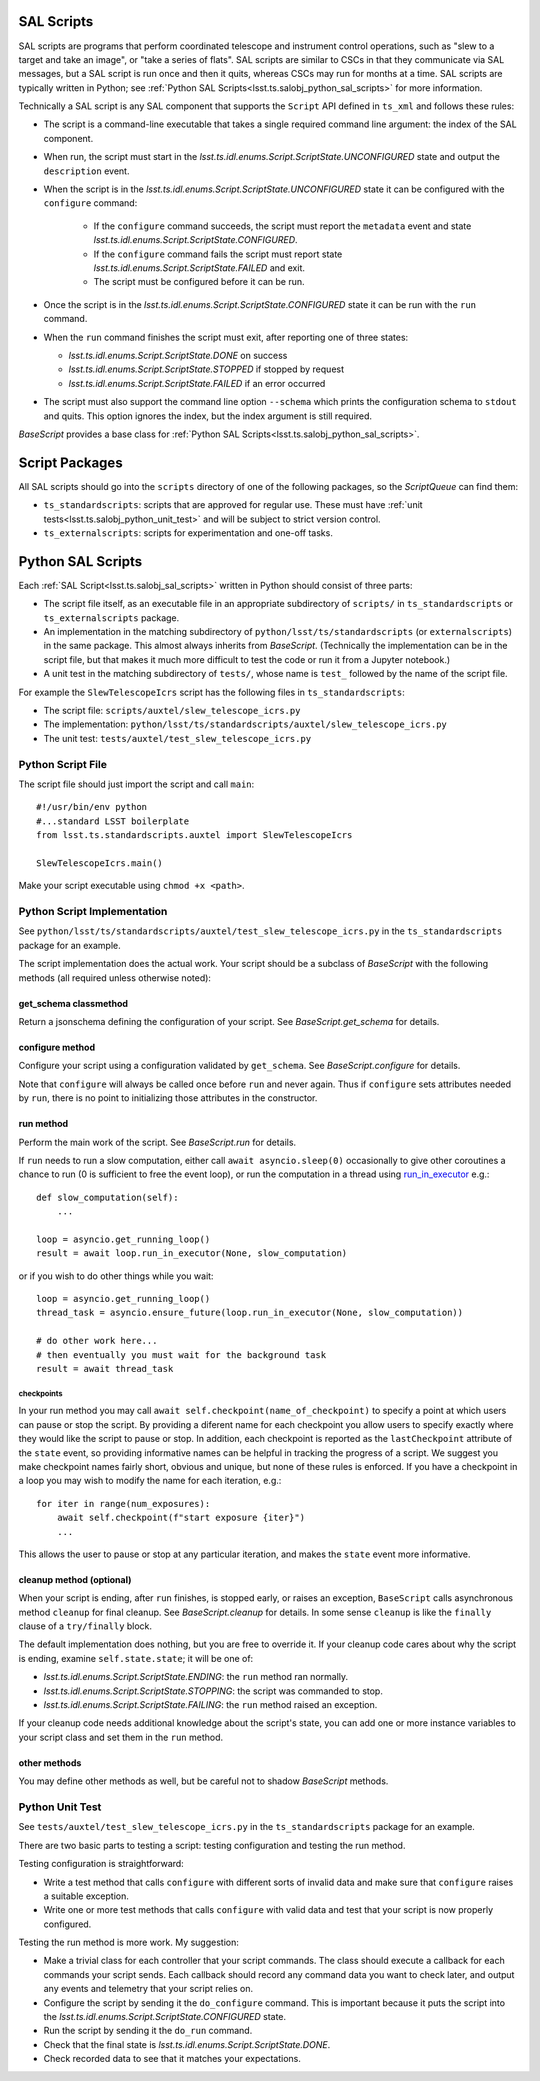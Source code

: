 .. py:currentmodule:: lsst.ts.salobj

.. _lsst.ts.salobj_sal_scripts:

SAL Scripts
###########

SAL scripts are programs that perform coordinated telescope and instrument control operations, such as "slew to a target and take an image", or "take a series of flats".
SAL scripts are similar to CSCs in that they communicate via SAL messages, but a SAL script is run once and then it quits, whereas CSCs may run for months at a time.
SAL scripts are typically written in Python; see :ref:`Python SAL Scripts<lsst.ts.salobj_python_sal_scripts>` for more information.

Technically a SAL script is any SAL component that supports the ``Script`` API defined in ``ts_xml`` and follows these rules:

* The script is a command-line executable that takes a single required command line argument: the index of the SAL component.
* When run, the script must start in the `lsst.ts.idl.enums.Script.ScriptState.UNCONFIGURED` state and output the ``description`` event.
* When the script is in the `lsst.ts.idl.enums.Script.ScriptState.UNCONFIGURED` state it can be configured with the ``configure`` command:

    * If the ``configure`` command succeeds, the script must report the ``metadata`` event and state `lsst.ts.idl.enums.Script.ScriptState.CONFIGURED`.
    * If the ``configure`` command fails the script must report state `lsst.ts.idl.enums.Script.ScriptState.FAILED` and exit.
    * The script must be configured before it can be run.

* Once the script is in the `lsst.ts.idl.enums.Script.ScriptState.CONFIGURED` state it can be run with the ``run`` command.
* When the ``run`` command finishes the script must exit, after reporting one of three states:

  * `lsst.ts.idl.enums.Script.ScriptState.DONE` on success
  * `lsst.ts.idl.enums.Script.ScriptState.STOPPED` if stopped by request
  * `lsst.ts.idl.enums.Script.ScriptState.FAILED` if an error occurred

* The script must also support the command line option ``--schema`` which prints the configuration schema to ``stdout`` and quits.
  This option ignores the index, but the index argument is still required.

`BaseScript` provides a base class for :ref:`Python SAL Scripts<lsst.ts.salobj_python_sal_scripts>`.

Script Packages
###############

All SAL scripts should go into the ``scripts`` directory of one of the following packages, so the `ScriptQueue` can find them:

* ``ts_standardscripts``: scripts that are approved for regular use.
  These must have :ref:`unit tests<lsst.ts.salobj_python_unit_test>` and will be subject to strict version control.
* ``ts_externalscripts``: scripts for experimentation and one-off tasks.

.. _lsst.ts.salobj_python_sal_scripts:

Python SAL Scripts
##################

Each :ref:`SAL Script<lsst.ts.salobj_sal_scripts>` written in Python should consist of three parts:

* The script file itself, as an executable file in an appropriate subdirectory of ``scripts/`` in ``ts_standardscripts`` or ``ts_externalscripts`` package.
* An implementation in the matching subdirectory of ``python/lsst/ts/standardscripts`` (or ``externalscripts``) in the same package.
  This almost always inherits from `BaseScript`.
  (Technically the implementation can be in the script file, but that makes it much more difficult to test the code or run it from a Jupyter notebook.)
* A unit test in the matching subdirectory of ``tests/``, whose name is ``test_`` followed by the name of the script file.

For example the ``SlewTelescopeIcrs`` script has the following files in ``ts_standardscripts``:

* The script file: ``scripts/auxtel/slew_telescope_icrs.py``
* The implementation: ``python/lsst/ts/standardscripts/auxtel/slew_telescope_icrs.py``
* The unit test: ``tests/auxtel/test_slew_telescope_icrs.py``

Python Script File
==================

The script file should just import the script and call ``main``::

    #!/usr/bin/env python
    #...standard LSST boilerplate
    from lsst.ts.standardscripts.auxtel import SlewTelescopeIcrs

    SlewTelescopeIcrs.main()

Make your script executable using ``chmod +x <path>``.

Python Script Implementation
============================

See ``python/lsst/ts/standardscripts/auxtel/test_slew_telescope_icrs.py`` in the ``ts_standardscripts`` package for an example.

The script implementation does the actual work.
Your script should be a subclass of `BaseScript` with the following methods (all required unless otherwise noted):

get_schema classmethod
----------------------

Return a jsonschema defining the configuration of your script.
See `BaseScript.get_schema` for details.

configure method
----------------

Configure your script using a configuration validated by ``get_schema``.
See `BaseScript.configure` for details.

Note that ``configure`` will always be called once before ``run`` and never again.
Thus if ``configure`` sets attributes needed by ``run``, there is no point to initializing those attributes in the constructor.

run method
----------

Perform the main work of the script.
See `BaseScript.run` for details.

If ``run`` needs to run a slow computation, either call ``await asyncio.sleep(0)`` occasionally to give other coroutines a chance to run (0 is sufficient to free the event loop), or run the computation in a thread using `run_in_executor`_ e.g.::

    def slow_computation(self):
        ...

    loop = asyncio.get_running_loop()
    result = await loop.run_in_executor(None, slow_computation)

or if you wish to do other things while you wait::

    loop = asyncio.get_running_loop()
    thread_task = asyncio.ensure_future(loop.run_in_executor(None, slow_computation))

    # do other work here...
    # then eventually you must wait for the background task
    result = await thread_task

.. _run_in_executor: https://docs.python.org/3/library/asyncio-eventloop.html#id14

checkpoints
^^^^^^^^^^^

In your run method you may call ``await self.checkpoint(name_of_checkpoint)`` to specify a point at which users can pause or stop the script.
By providing a diferent name for each checkpoint you allow users to specify exactly where they would like the script to pause or stop.
In addition, each checkpoint is reported as the ``lastCheckpoint`` attribute of the ``state`` event, so providing informative names can be helpful in tracking the progress of a script.
We suggest you make checkpoint names fairly short, obvious and unique, but none of these rules is enforced.
If you have a checkpoint in a loop you may wish to modify the name for each iteration, e.g.::

    for iter in range(num_exposures):
        await self.checkpoint(f"start exposure {iter}")
        ...

This allows the user to pause or stop at any particular iteration, and makes the ``state`` event more informative.

cleanup method (optional)
-------------------------

When your script is ending, after ``run`` finishes, is stopped early, or raises an exception, ``BaseScript`` calls asynchronous method ``cleanup`` for final cleanup.
See `BaseScript.cleanup` for details.
In some sense ``cleanup`` is like the ``finally`` clause of a ``try/finally`` block.

The default implementation does nothing, but you are free to override it.
If your cleanup code cares about why the script is ending, examine ``self.state.state``; it will be one of:

* `lsst.ts.idl.enums.Script.ScriptState.ENDING`: the ``run`` method ran normally.
* `lsst.ts.idl.enums.Script.ScriptState.STOPPING`: the script was commanded to stop.
* `lsst.ts.idl.enums.Script.ScriptState.FAILING`: the ``run`` method raised an exception.

If your cleanup code needs additional knowledge about the script's state, you can add one or more instance variables to your script class and set them in the ``run`` method.

other methods
-------------

You may define other methods as well, but be careful not to shadow `BaseScript` methods.

.. _lsst.ts.salobj_python_unit_test:

Python Unit Test
================

See ``tests/auxtel/test_slew_telescope_icrs.py`` in the ``ts_standardscripts`` package for an example.

There are two basic parts to testing a script: testing configuration and testing the run method.

Testing configuration is straightforward:

* Write a test method that calls ``configure`` with different sorts of invalid data and make sure that ``configure`` raises a suitable exception.
* Write one or more test methods that calls ``configure`` with valid data and test that your script is now properly configured.

Testing the run method is more work. My suggestion:

* Make a trivial class for each controller that your script commands.
  The class should execute a callback for each commands your script sends.
  Each callback should record any command data you want to check later, and output any events and telemetry that your script relies on.
* Configure the script by sending it the ``do_configure`` command.
  This is important because it puts the script into the `lsst.ts.idl.enums.Script.ScriptState.CONFIGURED` state.
* Run the script by sending it the ``do_run`` command.
* Check that the final state is `lsst.ts.idl.enums.Script.ScriptState.DONE`.
* Check recorded data to see that it matches your expectations.
